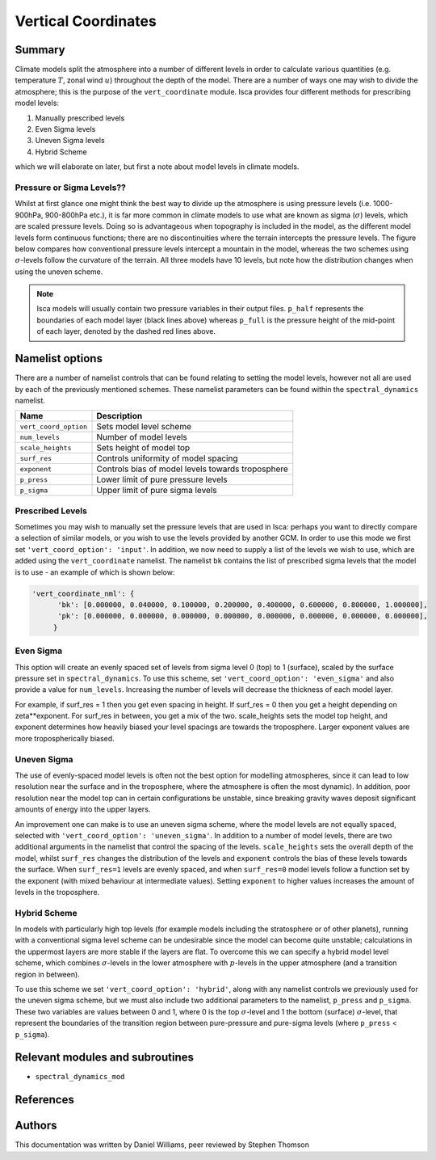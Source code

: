 
Vertical Coordinates
====================

Summary
-------

Climate models split the atmosphere into a number of different levels in order to calculate various quantities (e.g. temperature :math:`T`, zonal wind :math:`u`) throughout the depth of the model. There are a number of ways one may wish to divide the atmosphere; this is the purpose of the ``vert_coordinate`` module. Isca provides four different methods for prescribing model levels:

1. Manually prescribed levels 
2. Even Sigma levels 
3. Uneven Sigma levels
4. Hybrid Scheme

which we will elaborate on later, but first a note about model levels in climate models.

Pressure or Sigma Levels??
^^^^^^^^^^^^^^^^^^^^^^^^^^

Whilst at first glance one might think the best way to divide up the atmosphere is using pressure levels (i.e. 1000-900hPa, 900-800hPa etc.), it is far more common in climate models to use what are known as sigma (:math:`\sigma`) levels, which are scaled pressure levels. Doing so is advantageous when topography is included in the model, as the different model levels form continuous functions; there are no discontinuities where the terrain intercepts the pressure levels. The figure below compares how conventional pressure levels intercept a mountain in the model, whereas the two schemes using :math:`\sigma`-levels follow the curvature of the terrain. All three models have 10 levels, but note how the distribution changes when using the uneven scheme. 


.. figure:: model_levels.png
   :scale: 100

.. note:: Isca models will usually contain two pressure variables in their output files. ``p_half`` represents the boundaries of each model layer (black lines above) whereas ``p_full`` is the pressure height of the mid-point of each layer, denoted by the dashed red lines above.

Namelist options
---------------- 
There are a number of namelist controls that can be found relating to setting the model levels, however not all are used by each of the previously mentioned schemes. These namelist parameters can be found within the ``spectral_dynamics`` namelist. 

+---------------------+--------------------------------------------------+
| Name                | Description                                      |
+=====================+==================================================+
|``vert_coord_option``| Sets model level scheme                          |
+---------------------+--------------------------------------------------+
|``num_levels``       | Number of model levels                           |
+---------------------+--------------------------------------------------+
|``scale_heights``    | Sets height of model top                         |
+---------------------+--------------------------------------------------+
|``surf_res``         | Controls uniformity of model spacing             |
+---------------------+--------------------------------------------------+
|``exponent``         | Controls bias of model levels towards troposphere|
+---------------------+--------------------------------------------------+
|``p_press``          | Lower limit of pure pressure levels              |
+---------------------+--------------------------------------------------+
|``p_sigma``          | Upper limit of pure sigma levels                 |
+---------------------+--------------------------------------------------+

Prescribed Levels
^^^^^^^^^^^^^^^^^
Sometimes you may wish to manually set the pressure levels that are used in Isca: perhaps you want to directly compare a selection of similar models, or you wish to use the levels provided by another GCM. In order to use this mode we first set ``'vert_coord_option': 'input'``. In addition, we now need to supply a list of the levels we wish to use, which are added using the ``vert_coordinate`` namelist. The namelist ``bk`` contains the list of prescribed sigma levels that the model is to use - an example of which is shown below:

.. code-block:: python

  'vert_coordinate_nml': {
        'bk': [0.000000, 0.040000, 0.100000, 0.200000, 0.400000, 0.600000, 0.800000, 1.000000],
        'pk': [0.000000, 0.000000, 0.000000, 0.000000, 0.000000, 0.000000, 0.000000, 0.000000],
       }

Even Sigma
^^^^^^^^^^
This option will create an evenly spaced set of levels from sigma level 0 (top) to 1 (surface), scaled by the surface pressure set in ``spectral_dynamics``. To use this scheme, set ``'vert_coord_option': 'even_sigma'`` and also provide a value for ``num_levels``. Increasing the number of levels will decrease the thickness of each model layer.

For example, if surf_res = 1 then you get even spacing in height. If surf_res = 0 then you get a height depending on zeta**exponent. 
For surf_res in between, you get a mix of the two. 
scale_heights sets the model top height, and exponent determines how heavily biased your level spacings are towards the troposphere. Larger exponent values are more tropospherically biased. 

Uneven Sigma
^^^^^^^^^^^^
The use of evenly-spaced model levels is often not the best option for modelling atmospheres, since it can lead to low resolution near the surface and in the troposphere, where the atmosphere is often the most dynamic). In addition, poor resolution near the model top can in certain configurations be unstable, since breaking gravity waves deposit significant amounts of energy into the upper layers. 

An improvement one can make is to use an uneven sigma scheme, where the model levels are not equally spaced, selected with ``'vert_coord_option': 'uneven_sigma'``. In addition to a number of model levels, there are two additional arguments in the namelist that control the spacing of the levels. ``scale_heights`` sets the overall depth of the model, whilst ``surf_res`` changes the distribution of the levels and ``exponent`` controls the bias of these levels towards the surface. When ``surf_res=1`` levels are evenly spaced, and when ``surf_res=0`` model levels follow a function set by the exponent (with mixed behaviour at intermediate values). Setting ``exponent`` to higher values increases the amount of levels in the troposphere.

Hybrid Scheme
^^^^^^^^^^^^^
In models with particularly high top levels (for example models including the stratosphere or of other planets), running with a conventional sigma level scheme can be undesirable since the model can become quite unstable; calculations in the uppermost layers are more stable if the layers are flat. To overcome this we can specify a hybrid model level scheme, which combines :math:`\sigma`-levels in the lower atmosphere with :math:`p`-levels in the upper atmosphere (and a transition region in between). 

To use this scheme we set ``'vert_coord_option': 'hybrid'``, along with any namelist controls we previously used for the uneven sigma scheme, but we must also include two additional parameters to the namelist, ``p_press`` and ``p_sigma``. These two variables are values between 0 and 1, where 0 is the top :math:`\sigma`-level and 1 the bottom (surface) :math:`\sigma`-level, that represent the boundaries of the transition region between pure-pressure and pure-sigma levels (where ``p_press`` < ``p_sigma``).


Relevant modules and subroutines
--------------------------------

- ``spectral_dynamics_mod``


References
----------


Authors
-------
This documentation was written by Daniel Williams, peer reviewed by Stephen Thomson
